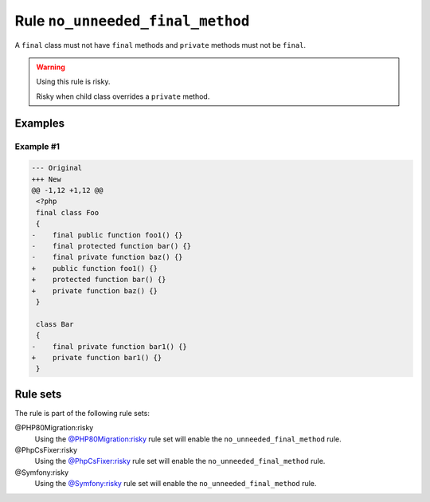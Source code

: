 =================================
Rule ``no_unneeded_final_method``
=================================

A ``final`` class must not have ``final`` methods and ``private`` methods must
not be ``final``.

.. warning:: Using this rule is risky.

   Risky when child class overrides a ``private`` method.

Examples
--------

Example #1
~~~~~~~~~~

.. code-block:: diff

   --- Original
   +++ New
   @@ -1,12 +1,12 @@
    <?php
    final class Foo
    {
   -    final public function foo1() {}
   -    final protected function bar() {}
   -    final private function baz() {}
   +    public function foo1() {}
   +    protected function bar() {}
   +    private function baz() {}
    }

    class Bar
    {
   -    final private function bar1() {}
   +    private function bar1() {}
    }

Rule sets
---------

The rule is part of the following rule sets:

@PHP80Migration:risky
  Using the `@PHP80Migration:risky <./../../ruleSets/PHP80MigrationRisky.rst>`_ rule set will enable the ``no_unneeded_final_method`` rule.

@PhpCsFixer:risky
  Using the `@PhpCsFixer:risky <./../../ruleSets/PhpCsFixerRisky.rst>`_ rule set will enable the ``no_unneeded_final_method`` rule.

@Symfony:risky
  Using the `@Symfony:risky <./../../ruleSets/SymfonyRisky.rst>`_ rule set will enable the ``no_unneeded_final_method`` rule.
